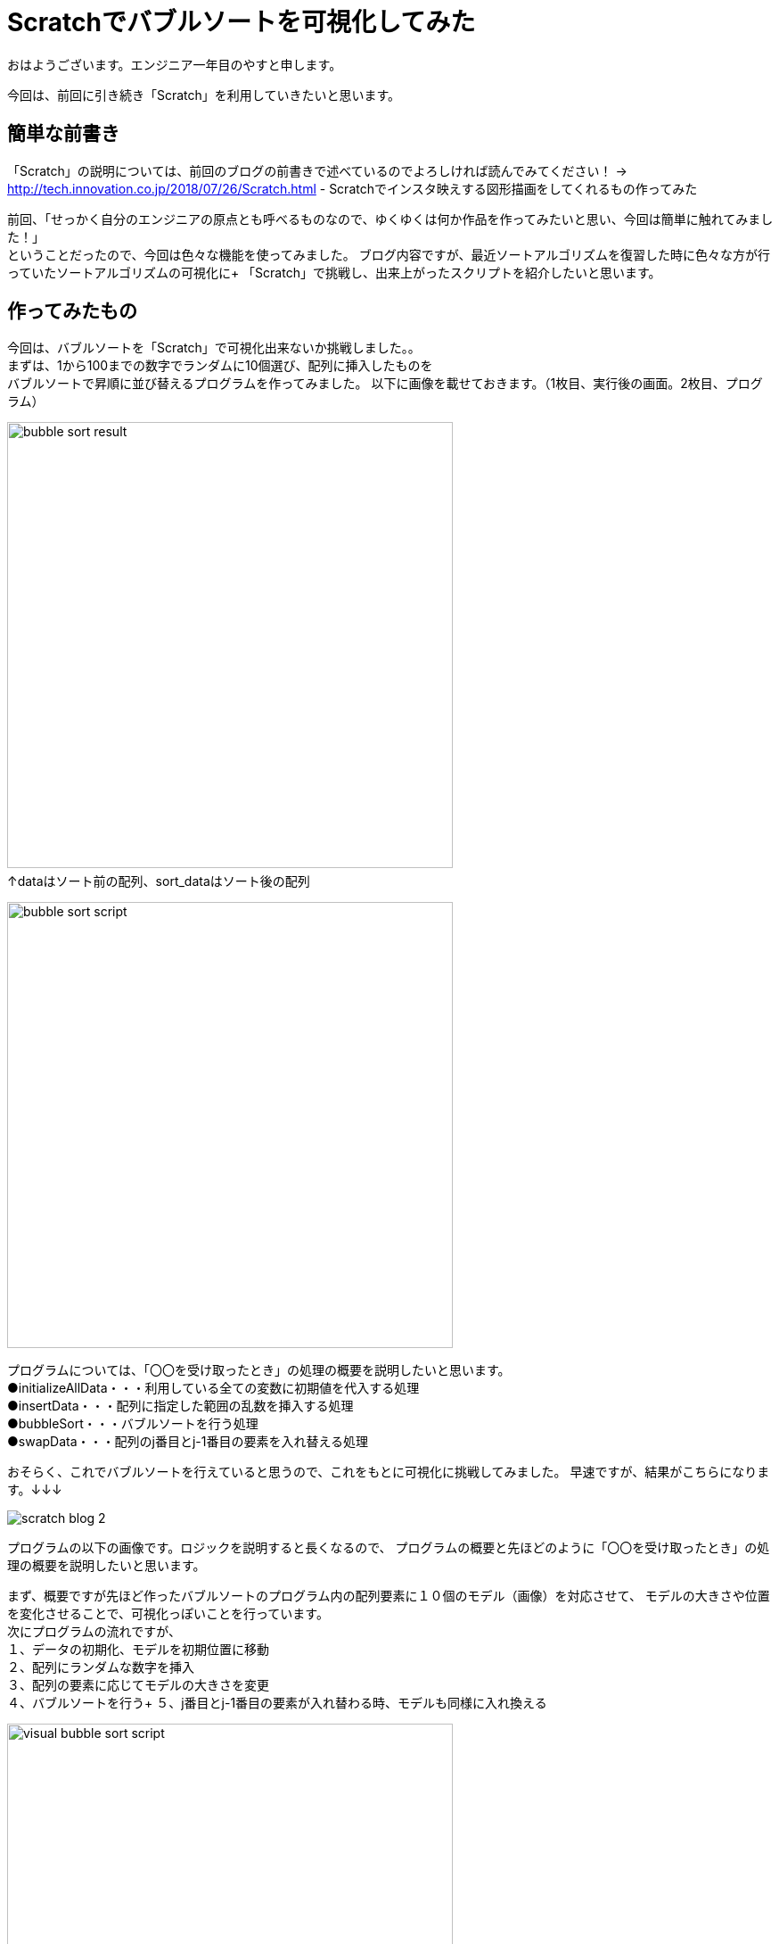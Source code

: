 # Scratchでバブルソートを可視化してみた

:hp-alt-title: Scratchでバブルソートを可視化してみた
:hp-tags: Scratch, Bubble sort, Yasu


おはようございます。エンジニア一年目のやすと申します。

今回は、前回に引き続き「Scratch」を利用していきたいと思います。

## 簡単な前書き
「Scratch」の説明については、前回のブログの前書きで述べているのでよろしければ読んでみてください！
→
http://tech.innovation.co.jp/2018/07/26/Scratch.html - Scratchでインスタ映えする図形描画をしてくれるもの作ってみた

前回、「せっかく自分のエンジニアの原点とも呼べるものなので、ゆくゆくは何か作品を作ってみたいと思い、今回は簡単に触れてみました！」 +
ということだったので、今回は色々な機能を使ってみました。
ブログ内容ですが、最近ソートアルゴリズムを復習した時に色々な方が行っていたソートアルゴリズムの可視化に+
「Scratch」で挑戦し、出来上がったスクリプトを紹介したいと思います。

## 作ってみたもの

今回は、バブルソートを「Scratch」で可視化出来ないか挑戦しました。。 +
まずは、1から100までの数字でランダムに10個選び、配列に挿入したものを +
バブルソートで昇順に並び替えるプログラムを作ってみました。
以下に画像を載せておきます。（1枚目、実行後の画面。2枚目、プログラム）

image:/images/yasuhiro/scratch/bubble_sort_result.png[width="500"]
　　　　　　　　　　　　　　　　　　　　　　　　　↑dataはソート前の配列、sort_dataはソート後の配列

image:/images/yasuhiro/scratch/bubble_sort_script.png[width="500"]

プログラムについては、「〇〇を受け取ったとき」の処理の概要を説明したいと思います。 +
●initializeAllData・・・利用している全ての変数に初期値を代入する処理 +
●insertData・・・配列に指定した範囲の乱数を挿入する処理 +
●bubbleSort・・・バブルソートを行う処理 +
●swapData・・・配列のj番目とj-1番目の要素を入れ替える処理

おそらく、これでバブルソートを行えていると思うので、これをもとに可視化に挑戦してみました。
早速ですが、結果がこちらになります。↓↓↓

image:/images/yasuhiro/scratch/scratch_blog_2.gif[]

プログラムの以下の画像です。ロジックを説明すると長くなるので、
プログラムの概要と先ほどのように「〇〇を受け取ったとき」の処理の概要を説明したいと思います。

まず、概要ですが先ほど作ったバブルソートのプログラム内の配列要素に１０個のモデル（画像）を対応させて、
モデルの大きさや位置を変化させることで、可視化っぽいことを行っています。 +
次にプログラムの流れですが、 +
１、データの初期化、モデルを初期位置に移動 +
２、配列にランダムな数字を挿入 +
３、配列の要素に応じてモデルの大きさを変更 +
４、バブルソートを行う+ 
５、j番目とj-1番目の要素が入れ替わる時、モデルも同様に入れ換える +
        
image:/images/yasuhiro/scratch/visual_bubble_sort_script.png[width="500"] +
　　　　　　　　　　　　↑メインのプログラムとモデル１に対応する位置移動プログラム +
            image:/images/yasuhiro/scratch/visual_bubble_sort_script_2.png[width="500"] +
　　　　　　　　　　　　↑モデル２に対応する位置移動プログラム（モデル３〜１０もほぼ同じ） +
            
処理の概要＆変数の説明 +
◎「model_number」←モデル名を保持する配列（例えば対応する要素が1番目から２番目になった時、この配列での順番も同様に変更することで、モデルの位置を把握する） +
●*changeSize*・・・モデルと対応する配列の要素によって、モデルの大きさを％単位で変更 +
●*swapFirstModel_◯◯*・・・〇〇の部分に移動させるモデル名が入る。入れ替えるモデルのうち、始めに片方の位置を一時的に保存してその片方だけ移動させる。 +
●*swapSecondModel_◯◯*　・・・ 〇〇の部分に移動させるモデル名が入る。指定されたモデルの位置を一時的に保存していた位置に移動させる。  +

## まとめ
今回は、イメージしたものを躓かずにサラサラ実装できたのでとてもものづくり精神が活性化されました。 +
ある程度、基本的なロジックは完成したので、他のソートアルゴリズムにも挑戦して行こうかなと思います。 +
またまた、ニーズのないブログの内容になってしまいましたが、もう少しだけScratch触っていき自己満足できるものを作っていきたいと思います。 +

関連サイト： +
https://scratch.mit.edu/studios/1168062/Scratch Studio - Scratchではじめよう！プログラミング入門

done